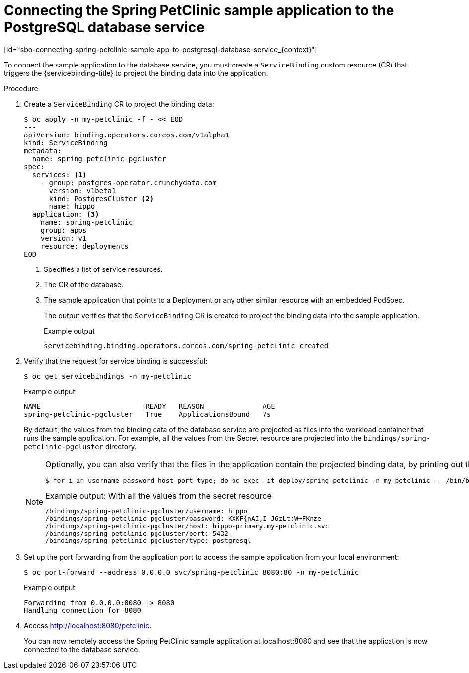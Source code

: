 = Connecting the Spring PetClinic sample application to the PostgreSQL database service
:_content-type: PROCEDURE
[id="sbo-connecting-spring-petclinic-sample-app-to-postgresql-database-service_{context}"]

To connect the sample application to the database service, you must create a `ServiceBinding` custom resource (CR) that triggers the {servicebinding-title} to project the binding data into the application.

[discrete]
.Procedure

. Create a `ServiceBinding` CR to project the binding data:
+
[source,terminal]
----
$ oc apply -n my-petclinic -f - << EOD
---
apiVersion: binding.operators.coreos.com/v1alpha1
kind: ServiceBinding
metadata:
  name: spring-petclinic-pgcluster
spec:
  services: <1>
    - group: postgres-operator.crunchydata.com
      version: v1beta1
      kind: PostgresCluster <2>
      name: hippo
  application: <3>
    name: spring-petclinic
    group: apps
    version: v1
    resource: deployments
EOD
----
<1> Specifies a list of service resources.
<2> The CR of the database.
<3> The sample application that points to a Deployment or any other similar resource with an embedded PodSpec.
+
The output verifies that the `ServiceBinding` CR is created to project the binding data into the sample application.
+
.Example output
[source,terminal]
----
servicebinding.binding.operators.coreos.com/spring-petclinic created
----

. Verify that the request for service binding is successful:
+
[source,terminal]
----
$ oc get servicebindings -n my-petclinic
----
+
.Example output
[source,terminal]
----
NAME                         READY   REASON              AGE
spring-petclinic-pgcluster   True    ApplicationsBound   7s
----
+
By default, the values from the binding data of the database service are projected as files into the workload container that runs the sample application. For example, all the values from the Secret resource are projected into the `bindings/spring-petclinic-pgcluster` directory.
+
[NOTE]
====
Optionally, you can also verify that the files in the application contain the projected binding data, by printing out the directory contents:

[source,terminal]
----
$ for i in username password host port type; do oc exec -it deploy/spring-petclinic -n my-petclinic -- /bin/bash -c 'cd /tmp; find /bindings/*/'$i' -exec echo -n {}:" " \; -exec cat {} \;'; echo; done
----

.Example output: With all the values from the secret resource
[source,text]
----
/bindings/spring-petclinic-pgcluster/username: hippo
/bindings/spring-petclinic-pgcluster/password: KXKF{nAI,I-J6zLt:W+FKnze
/bindings/spring-petclinic-pgcluster/host: hippo-primary.my-petclinic.svc
/bindings/spring-petclinic-pgcluster/port: 5432
/bindings/spring-petclinic-pgcluster/type: postgresql
----
====

. Set up the port forwarding from the application port to access the sample application from your local environment:
+
[source,terminal]
----
$ oc port-forward --address 0.0.0.0 svc/spring-petclinic 8080:80 -n my-petclinic
----
+
.Example output
[source,terminal]
----
Forwarding from 0.0.0.0:8080 -> 8080
Handling connection for 8080
----

. Access link:http://localhost:8080/petclinic[http://localhost:8080/petclinic].
+
You can now remotely access the Spring PetClinic sample application at localhost:8080 and see that the application is now connected to the database service.